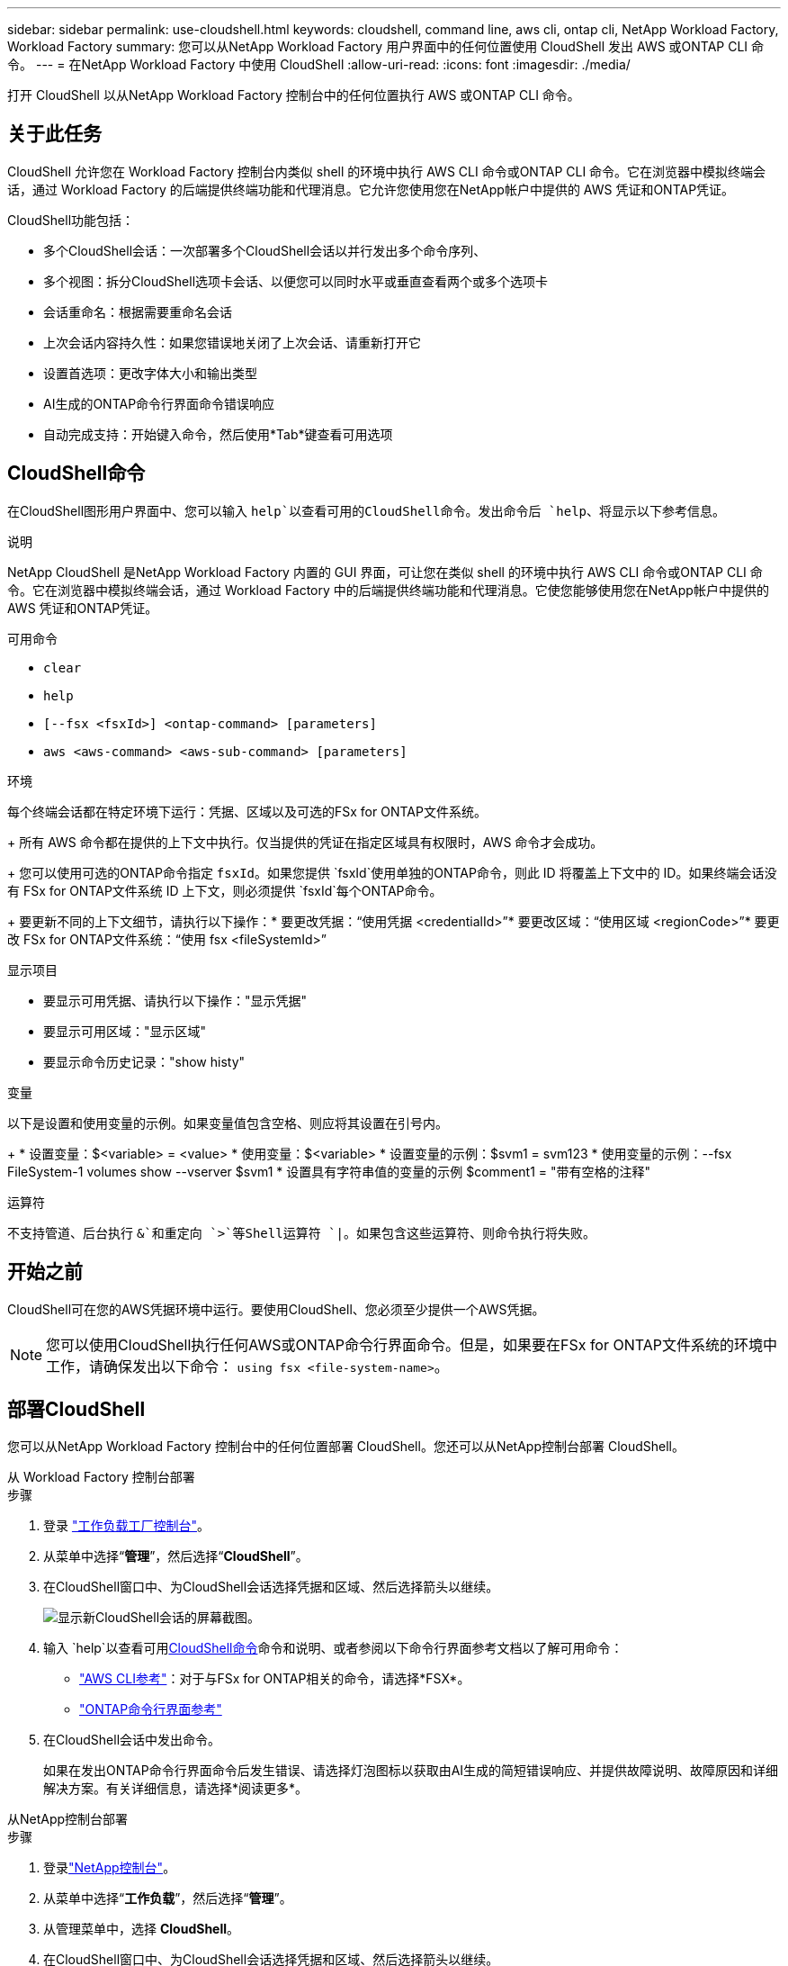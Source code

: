 ---
sidebar: sidebar 
permalink: use-cloudshell.html 
keywords: cloudshell, command line, aws cli, ontap cli, NetApp Workload Factory, Workload Factory 
summary: 您可以从NetApp Workload Factory 用户界面中的任何位置使用 CloudShell 发出 AWS 或ONTAP CLI 命令。 
---
= 在NetApp Workload Factory 中使用 CloudShell
:allow-uri-read: 
:icons: font
:imagesdir: ./media/


[role="lead"]
打开 CloudShell 以从NetApp Workload Factory 控制台中的任何位置执行 AWS 或ONTAP CLI 命令。



== 关于此任务

CloudShell 允许您在 Workload Factory 控制台内类似 shell 的环境中执行 AWS CLI 命令或ONTAP CLI 命令。它在浏览器中模拟终端会话，通过 Workload Factory 的后端提供终端功能和代理消息。它允许您使用您在NetApp帐户中提供的 AWS 凭证和ONTAP凭证。

CloudShell功能包括：

* 多个CloudShell会话：一次部署多个CloudShell会话以并行发出多个命令序列、
* 多个视图：拆分CloudShell选项卡会话、以便您可以同时水平或垂直查看两个或多个选项卡
* 会话重命名：根据需要重命名会话
* 上次会话内容持久性：如果您错误地关闭了上次会话、请重新打开它
* 设置首选项：更改字体大小和输出类型
* AI生成的ONTAP命令行界面命令错误响应
* 自动完成支持：开始键入命令，然后使用*Tab*键查看可用选项




== CloudShell命令

在CloudShell图形用户界面中、您可以输入 `help`以查看可用的CloudShell命令。发出命令后 `help`、将显示以下参考信息。

.说明
NetApp CloudShell 是NetApp Workload Factory 内置的 GUI 界面，可让您在类似 shell 的环境中执行 AWS CLI 命令或ONTAP CLI 命令。它在浏览器中模拟终端会话，通过 Workload Factory 中的后端提供终端功能和代理消息。它使您能够使用您在NetApp帐户中提供的 AWS 凭证和ONTAP凭证。

.可用命令
* `clear`
* `help`
* `[--fsx <fsxId>] <ontap-command> [parameters]`
* `aws <aws-command> <aws-sub-command> [parameters]`


.环境
每个终端会话都在特定环境下运行：凭据、区域以及可选的FSx for ONTAP文件系统。

+ 所有 AWS 命令都在提供的上下文中执行。仅当提供的凭证在指定区域具有权限时，AWS 命令才会成功。

+ 您可以使用可选的ONTAP命令指定 `fsxId`。如果您提供 `fsxId`使用单独的ONTAP命令，则此 ID 将覆盖上下文中的 ID。如果终端会话没有 FSx for ONTAP文件系统 ID 上下文，则必须提供 `fsxId`每个ONTAP命令。

+ 要更新不同的上下文细节，请执行以下操作：* 要更改凭据：“使用凭据 <credentialId>”* 要更改区域：“使用区域 <regionCode>”* 要更改 FSx for ONTAP文件系统：“使用 fsx <fileSystemId>”

.显示项目
* 要显示可用凭据、请执行以下操作："显示凭据"
* 要显示可用区域："显示区域"
* 要显示命令历史记录："show histy"


.变量
以下是设置和使用变量的示例。如果变量值包含空格、则应将其设置在引号内。

+ * 设置变量：$<variable> = <value> * 使用变量：$<variable> * 设置变量的示例：$svm1 = svm123 * 使用变量的示例：--fsx FileSystem-1 volumes show --vserver $svm1 * 设置具有字符串值的变量的示例 $comment1 = "带有空格的注释"

.运算符
不支持管道、后台执行 `&`和重定向 `>`等Shell运算符 `|`。如果包含这些运算符、则命令执行将失败。



== 开始之前

CloudShell可在您的AWS凭据环境中运行。要使用CloudShell、您必须至少提供一个AWS凭据。


NOTE: 您可以使用CloudShell执行任何AWS或ONTAP命令行界面命令。但是，如果要在FSx for ONTAP文件系统的环境中工作，请确保发出以下命令： `using fsx <file-system-name>`。



== 部署CloudShell

您可以从NetApp Workload Factory 控制台中的任何位置部署 CloudShell。您还可以从NetApp控制台部署 CloudShell。

[role="tabbed-block"]
====
.从 Workload Factory 控制台部署
--
.步骤
. 登录 https://console.workloads.netapp.com["工作负载工厂控制台"^]。
. 从菜单中选择“*管理*”，然后选择“*CloudShell*”。
. 在CloudShell窗口中、为CloudShell会话选择凭据和区域、然后选择箭头以继续。
+
image:screenshot-deploy-cloudshell-session.png["显示新CloudShell会话的屏幕截图。"]

. 输入 `help`以查看可用<<CloudShell命令,CloudShell命令>>命令和说明、或者参阅以下命令行界面参考文档以了解可用命令：
+
** link:https://docs.aws.amazon.com/cli/latest/reference/["AWS CLI参考"^]：对于与FSx for ONTAP相关的命令，请选择*FSX*。
** link:https://docs.netapp.com/us-en/ontap-cli/["ONTAP命令行界面参考"^]


. 在CloudShell会话中发出命令。
+
如果在发出ONTAP命令行界面命令后发生错误、请选择灯泡图标以获取由AI生成的简短错误响应、并提供故障说明、故障原因和详细解决方案。有关详细信息，请选择*阅读更多*。



--
.从NetApp控制台部署
--
.步骤
. 登录link:https://console.netapp.com["NetApp控制台"^]。
. 从菜单中选择“*工作负载*”，然后选择“*管理*”。
. 从管理菜单中，选择 *CloudShell*。
. 在CloudShell窗口中、为CloudShell会话选择凭据和区域、然后选择箭头以继续。
+
image:screenshot-deploy-cloudshell-session.png["显示新CloudShell会话的屏幕截图。"]

. 输入 `help`以查看可用的CloudShell命令和说明、或者参阅以下命令行界面参考文档以了解可用命令：
+
** link:https://docs.aws.amazon.com/cli/latest/reference/["AWS CLI参考"^]：对于与FSx for ONTAP相关的命令，请选择*FSX*。
** link:https://docs.netapp.com/us-en/ontap-cli/["ONTAP命令行界面参考"^]


. 在CloudShell会话中发出命令。
+
如果在发出ONTAP命令行界面命令后发生错误、请选择灯泡图标以获取由AI生成的简短错误响应、并提供故障说明、故障原因和详细解决方案。有关详细信息，请选择*阅读更多*。



--
====
通过选择打开的 CloudShell 会话选项卡的操作菜单，可以完成此屏幕截图中显示的 CloudShell 任务。以下是每个任务的说明。

image:screenshot-cloudshell-tab-menu.png["屏幕截图显示了 CloudShell 选项卡操作菜单，其中包含重命名、复制、关闭其他选项卡和全部关闭等选项。"]



== 重命名CloudShell会话选项卡

您可以重命名CloudShell会话选项卡以帮助您识别会话。

.步骤
. 选择 CloudShell 会话选项卡的操作菜单。
. 选择 * 重命名 * 。
. 为会话选项卡输入新名称、然后单击选项卡名称外部以设置新名称。


.结果
新名称将显示在CloudShell会话选项卡中。



== 重复的CloudShell会话选项卡

您可以复制CloudShell会话选项卡、以创建具有相同名称、凭据和区域的新会话。原始选项卡中的代码不会在复制选项卡中复制。

.步骤
. 选择 CloudShell 会话选项卡的操作菜单。
. 选择*复制*。


.结果
此时将显示与原始选项卡同名的新选项卡。



== 关闭CloudShell会话选项卡

您可以一次关闭一个CloudShell选项卡、关闭其他未处理的选项卡或一次性关闭所有选项卡。

.步骤
. 选择 CloudShell 会话选项卡的操作菜单。
. 选择以下选项之一：
+
** 在CloudShell选项卡窗口中选择"X"、一次关闭一个选项卡。
** 选择*关闭其他选项卡*以关闭除您正在处理的选项卡之外所有其他已打开的选项卡。
** 选择*关闭所有选项卡*关闭所有选项卡。




.结果
此时将关闭选定的CloudShell会话选项卡。



== 拆分CloudShell会话选项卡

您可以拆分CloudShell会话选项卡以同时查看两个或更多选项卡。

.步骤
将CloudShell会话选项卡拖放到CloudShell窗口的顶部、底部、左侧或右侧以拆分视图。

image:screenshot-cloudshell-split-view.png["屏幕截图、显示两个CloudShell选项卡水平拆分。选项卡并排显示。"]



== 更新CloudShell会话的设置

您可以更新CloudShell会话的字体和输出类型设置。

.步骤
. 部署CloudShell会话。
. 在CloudShell选项卡中、选择设置图标。
+
此时将显示设置对话框。

. 根据需要更新字体大小和输出类型。
+

NOTE: 丰富的输出适用于JSON对象和表格格式。所有其他输出均显示为纯文本。

. 选择 * 应用 * 。


.结果
此时将更新CloudShell设置。
